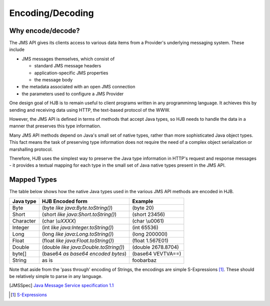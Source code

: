 =================
Encoding/Decoding
=================

Why encode/decode?
------------------

The JMS API gives its clients access to various data items from a
Provider's underlying messaging system. These include

* JMS messages themselves, which consist of

  - standard JMS message headers

  - application-specific JMS properties

  - the message body

* the metadata associated with an open JMS connection

* the parameters used to configure a JMS Provider 

One design goal of HJB is to remain useful to client programs written
in any programminng language.  It achieves this by sending and
receiving data using HTTP, the text-based protocol of the WWW.

However, the JMS API is defined in terms of methods that accept Java
types, so HJB needs to handle the data in a manner that preserves this
type information.

Many JMS API methods depend on Java's small set of native types,
rather than more sophisticated Java object types. This fact means the
task of preserving type information does not require the need of a
complex object serialization or marshalling protocol.

Therefore, HJB uses the simplest way to preserve the Java type
information in HTTP's request and response messages - it provides a
textual mapping for each type in the small set of Java native types
present in the JMS API.

Mapped Types
------------

The table below shows how the native Java types used in the various
JMS API methods are encoded in HJB.

.. class:: display-items

+-------------+---------------------------------------+-------------------+
|Java type    | HJB Encoded form                      | Example           |
+=============+=======================================+===================+
|Byte         |(byte *like java:Byte.toString()*)     |(byte 20)          |
+-------------+---------------------------------------+-------------------+
|Short        |(short *like java:Short.toString()*)   |(short 23456)      |
+-------------+---------------------------------------+-------------------+
|Character    |(char *\\uXXXX*)                       |(char \\u0061)     |
+-------------+---------------------------------------+-------------------+
|Integer      |(int *like java:Integer.toString()*)   |(int 65536)        |
+-------------+---------------------------------------+-------------------+
|Long         |(long *like java:Long.toString()*)     |(long 200000l)     |
+-------------+---------------------------------------+-------------------+
|Float        |(float *like java:Float.toString()*)   |(float 1.567E01)   |
+-------------+---------------------------------------+-------------------+
|Double       |(double *like java:Double.toString()*) |(double 2678.8704) |
+-------------+---------------------------------------+-------------------+
|byte[]       |(base64 *as base64 encoded bytes*)     |(base64 VEVTVA==)  |
+-------------+---------------------------------------+-------------------+
|String       |as is                                  |foobarbaz          |
+-------------+---------------------------------------+-------------------+

Note that aside from the 'pass through' encoding of Strings, the
encodings are simple S-Expressions [#]_.  These should be relatively
simple to parse in any language.

.. [JMSSpec] `Java Message Service specification 1.1
   <http://java.sun.com/products/jms/docs.html>`_

.. [#] `S-Expressions <http://en.wikipedia.org/wiki/S_expression>`_

.. Copyright (C) 2006 Tim Emiola